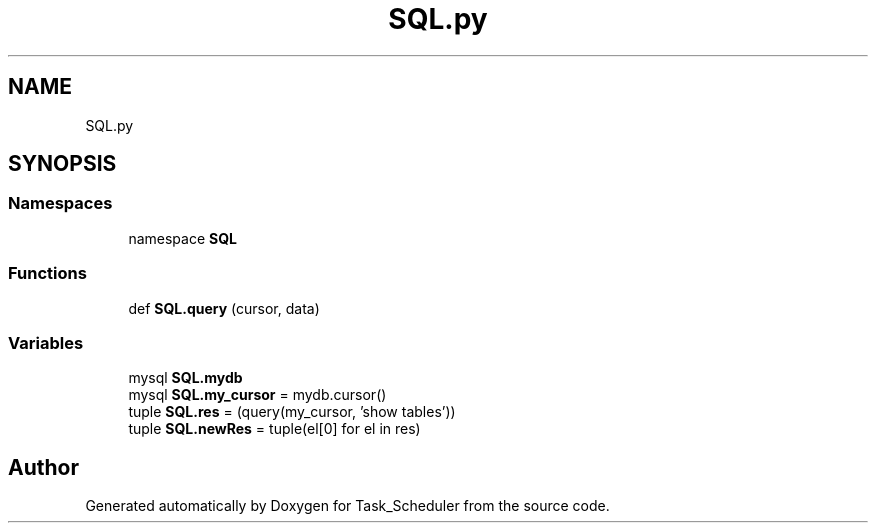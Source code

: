 .TH "SQL.py" 3 "Sat May 20 2023" "Task_Scheduler" \" -*- nroff -*-
.ad l
.nh
.SH NAME
SQL.py
.SH SYNOPSIS
.br
.PP
.SS "Namespaces"

.in +1c
.ti -1c
.RI "namespace \fBSQL\fP"
.br
.in -1c
.SS "Functions"

.in +1c
.ti -1c
.RI "def \fBSQL\&.query\fP (cursor, data)"
.br
.in -1c
.SS "Variables"

.in +1c
.ti -1c
.RI "mysql \fBSQL\&.mydb\fP"
.br
.ti -1c
.RI "mysql \fBSQL\&.my_cursor\fP = mydb\&.cursor()"
.br
.ti -1c
.RI "tuple \fBSQL\&.res\fP = (query(my_cursor, 'show tables'))"
.br
.ti -1c
.RI "tuple \fBSQL\&.newRes\fP = tuple(el[0] for el in res)"
.br
.in -1c
.SH "Author"
.PP 
Generated automatically by Doxygen for Task_Scheduler from the source code\&.
